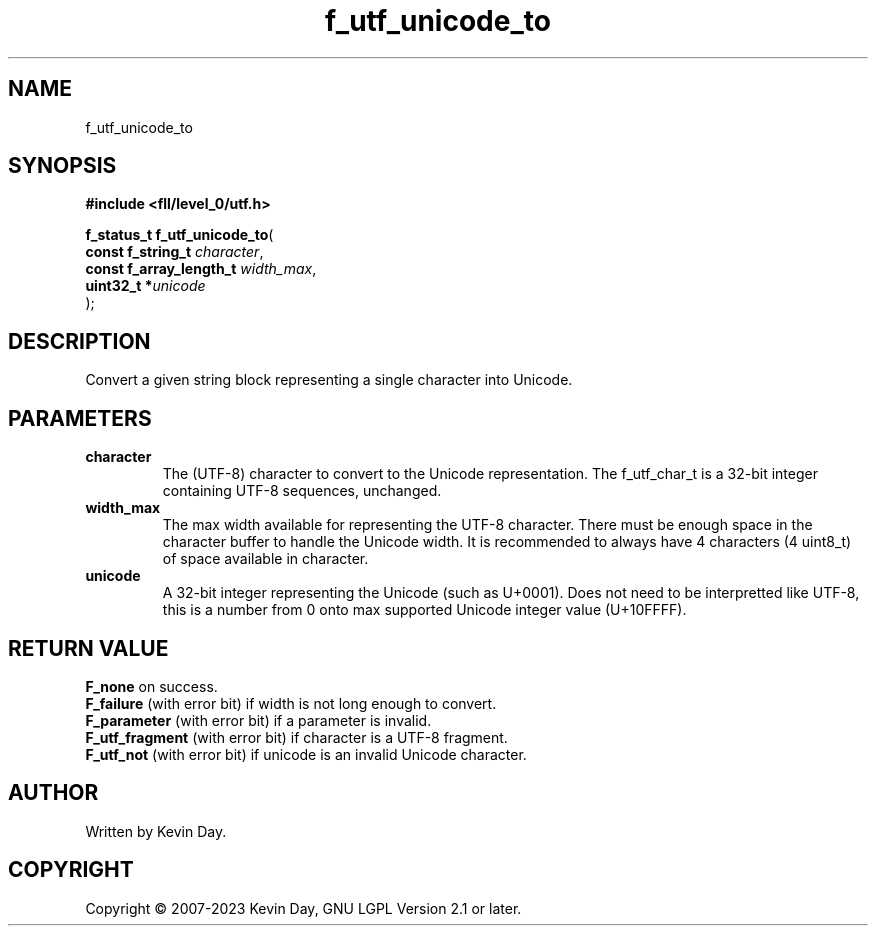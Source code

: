 .TH f_utf_unicode_to "3" "July 2023" "FLL - Featureless Linux Library 0.6.8" "Library Functions"
.SH "NAME"
f_utf_unicode_to
.SH SYNOPSIS
.nf
.B #include <fll/level_0/utf.h>
.sp
\fBf_status_t f_utf_unicode_to\fP(
    \fBconst f_string_t       \fP\fIcharacter\fP,
    \fBconst f_array_length_t \fP\fIwidth_max\fP,
    \fBuint32_t              *\fP\fIunicode\fP
);
.fi
.SH DESCRIPTION
.PP
Convert a given string block representing a single character into Unicode.
.SH PARAMETERS
.TP
.B character
The (UTF-8) character to convert to the Unicode representation. The f_utf_char_t is a 32-bit integer containing UTF-8 sequences, unchanged.

.TP
.B width_max
The max width available for representing the UTF-8 character. There must be enough space in the character buffer to handle the Unicode width. It is recommended to always have 4 characters (4 uint8_t) of space available in character.

.TP
.B unicode
A 32-bit integer representing the Unicode (such as U+0001). Does not need to be interpretted like UTF-8, this is a number from 0 onto max supported Unicode integer value (U+10FFFF).

.SH RETURN VALUE
.PP
\fBF_none\fP on success.
.br
\fBF_failure\fP (with error bit) if width is not long enough to convert.
.br
\fBF_parameter\fP (with error bit) if a parameter is invalid.
.br
\fBF_utf_fragment\fP (with error bit) if character is a UTF-8 fragment.
.br
\fBF_utf_not\fP (with error bit) if unicode is an invalid Unicode character.
.SH AUTHOR
Written by Kevin Day.
.SH COPYRIGHT
.PP
Copyright \(co 2007-2023 Kevin Day, GNU LGPL Version 2.1 or later.
